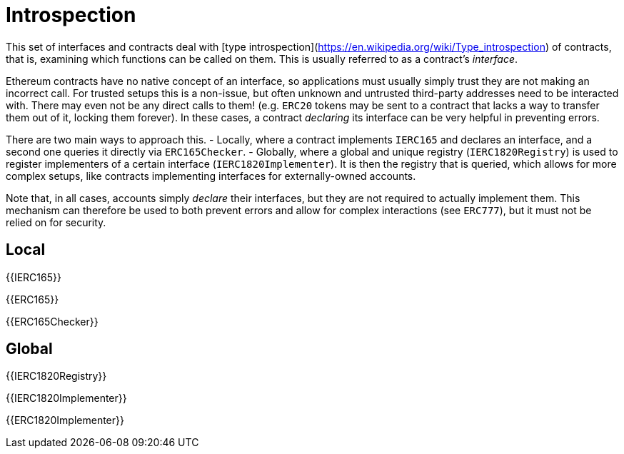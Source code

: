 = Introspection

This set of interfaces and contracts deal with [type introspection](https://en.wikipedia.org/wiki/Type_introspection) of contracts, that is, examining which functions can be called on them. This is usually referred to as a contract's _interface_.

Ethereum contracts have no native concept of an interface, so applications must usually simply trust they are not making an incorrect call. For trusted setups this is a non-issue, but often unknown and untrusted third-party addresses need to be interacted with. There may even not be any direct calls to them! (e.g. `ERC20` tokens may be sent to a contract that lacks a way to transfer them out of it, locking them forever). In these cases, a contract _declaring_ its interface can be very helpful in preventing errors.

There are two main ways to approach this.
 - Locally, where a contract implements `IERC165` and declares an interface, and a second one queries it directly via `ERC165Checker`.
 - Globally, where a global and unique registry (`IERC1820Registry`) is used to register implementers of a certain interface (`IERC1820Implementer`). It is then the registry that is queried, which allows for more complex setups, like contracts implementing interfaces for externally-owned accounts.

Note that, in all cases, accounts simply _declare_ their interfaces, but they are not required to actually implement them. This mechanism can therefore be used to both prevent errors and allow for complex interactions (see `ERC777`), but it must not be relied on for security.

== Local

{{IERC165}}

{{ERC165}}

{{ERC165Checker}}

== Global

{{IERC1820Registry}}

{{IERC1820Implementer}}

{{ERC1820Implementer}}

